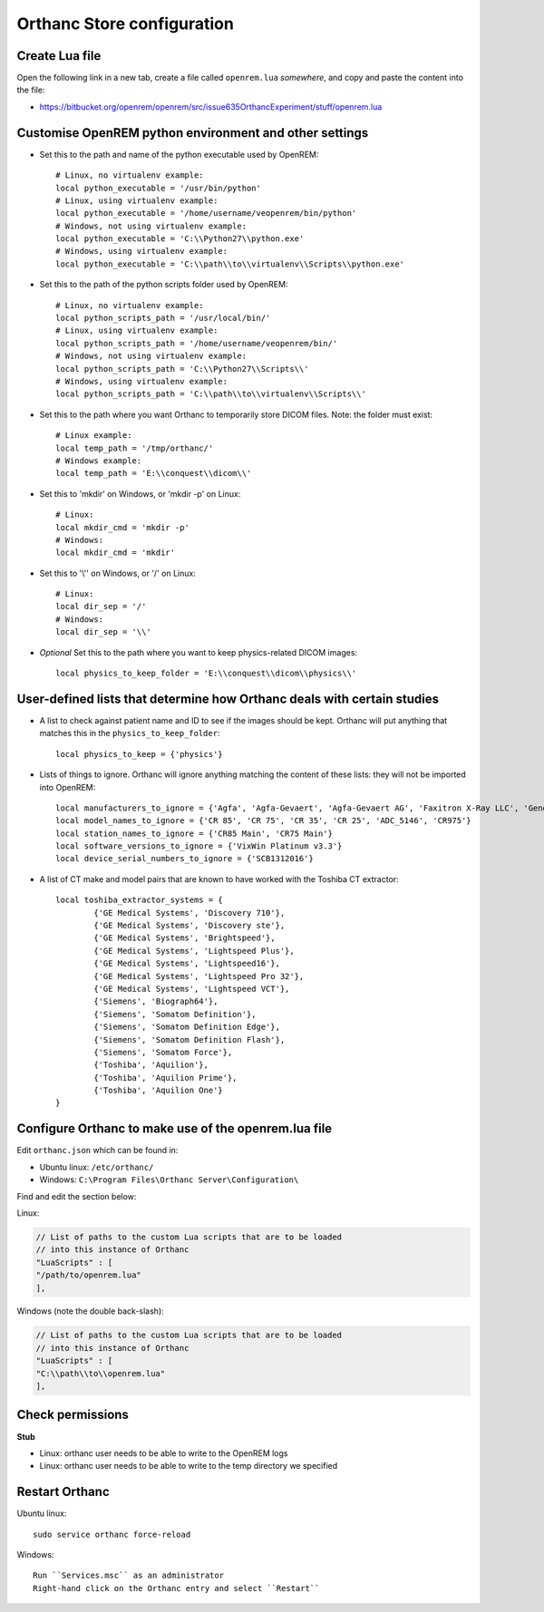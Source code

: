 Orthanc Store configuration
===========================

Create Lua file
---------------

Open the following link in a new tab, create a file called ``openrem.lua`` *somewhere*, and copy and paste the
content into the file:

* https://bitbucket.org/openrem/openrem/src/issue635OrthancExperiment/stuff/openrem.lua

Customise OpenREM python environment and other settings
-------------------------------------------------------

* Set this to the path and name of the python executable used by OpenREM::

    # Linux, no virtualenv example:
    local python_executable = '/usr/bin/python'
    # Linux, using virtualenv example:
    local python_executable = '/home/username/veopenrem/bin/python'
    # Windows, not using virtualenv example:
    local python_executable = 'C:\\Python27\\python.exe'
    # Windows, using virtualenv example:
    local python_executable = 'C:\\path\\to\\virtualenv\\Scripts\\python.exe'

* Set this to the path of the python scripts folder used by OpenREM::

    # Linux, no virtualenv example:
    local python_scripts_path = '/usr/local/bin/'
    # Linux, using virtualenv example:
    local python_scripts_path = '/home/username/veopenrem/bin/'
    # Windows, not using virtualenv example:
    local python_scripts_path = 'C:\\Python27\\Scripts\\'
    # Windows, using virtualenv example:
    local python_scripts_path = 'C:\\path\\to\\virtualenv\\Scripts\\'

* Set this to the path where you want Orthanc to temporarily store DICOM files. Note: the folder must exist::

    # Linux example:
    local temp_path = '/tmp/orthanc/'
    # Windows example:
    local temp_path = 'E:\\conquest\\dicom\\'

* Set this to 'mkdir' on Windows, or 'mkdir -p' on Linux::

    # Linux:
    local mkdir_cmd = 'mkdir -p'
    # Windows:
    local mkdir_cmd = 'mkdir'

* Set this to '\\'' on Windows, or '/' on Linux::

    # Linux:
    local dir_sep = '/'
    # Windows:
    local dir_sep = '\\'

* *Optional* Set this to the path where you want to keep physics-related DICOM images::

    local physics_to_keep_folder = 'E:\\conquest\\dicom\\physics\\'


User-defined lists that determine how Orthanc deals with certain studies
------------------------------------------------------------------------

* A list to check against patient name and ID to see if the images should be kept.
  Orthanc will put anything that matches this in the ``physics_to_keep_folder``::

    local physics_to_keep = {'physics'}

* Lists of things to ignore. Orthanc will ignore anything matching the content of
  these lists: they will not be imported into OpenREM::

    local manufacturers_to_ignore = {'Agfa', 'Agfa-Gevaert', 'Agfa-Gevaert AG', 'Faxitron X-Ray LLC', 'Gendex-KaVo'}
    local model_names_to_ignore = {'CR 85', 'CR 75', 'CR 35', 'CR 25', 'ADC_5146', 'CR975'}
    local station_names_to_ignore = {'CR85 Main', 'CR75 Main'}
    local software_versions_to_ignore = {'VixWin Platinum v3.3'}
    local device_serial_numbers_to_ignore = {'SCB1312016'}

* A list of CT make and model pairs that are known to have worked with the Toshiba CT extractor::

    local toshiba_extractor_systems = {
            {'GE Medical Systems', 'Discovery 710'},
            {'GE Medical Systems', 'Discovery ste'},
            {'GE Medical Systems', 'Brightspeed'},
            {'GE Medical Systems', 'Lightspeed Plus'},
            {'GE Medical Systems', 'Lightspeed16'},
            {'GE Medical Systems', 'Lightspeed Pro 32'},
            {'GE Medical Systems', 'Lightspeed VCT'},
            {'Siemens', 'Biograph64'},
            {'Siemens', 'Somatom Definition'},
            {'Siemens', 'Somatom Definition Edge'},
            {'Siemens', 'Somatom Definition Flash'},
            {'Siemens', 'Somatom Force'},
            {'Toshiba', 'Aquilion'},
            {'Toshiba', 'Aquilion Prime'},
            {'Toshiba', 'Aquilion One'}
    }


Configure Orthanc to make use of the openrem.lua file
-----------------------------------------------------

Edit ``orthanc.json`` which can be found in:

* Ubuntu linux: ``/etc/orthanc/``
* Windows: ``C:\Program Files\Orthanc Server\Configuration\``

Find and edit the section below:

Linux:

..  sourcecode:: json

    // List of paths to the custom Lua scripts that are to be loaded
    // into this instance of Orthanc
    "LuaScripts" : [
    "/path/to/openrem.lua"
    ],

Windows (note the double back-slash):

..  sourcecode:: json

    // List of paths to the custom Lua scripts that are to be loaded
    // into this instance of Orthanc
    "LuaScripts" : [
    "C:\\path\\to\\openrem.lua"
    ],

Check permissions
-----------------

**Stub**

* Linux: orthanc user needs to be able to write to the OpenREM logs
* Linux: orthanc user needs to be able to write to the temp directory we specified

Restart Orthanc
---------------

Ubuntu linux::

    sudo service orthanc force-reload

Windows::

    Run ``Services.msc`` as an administrator
    Right-hand click on the Orthanc entry and select ``Restart``
